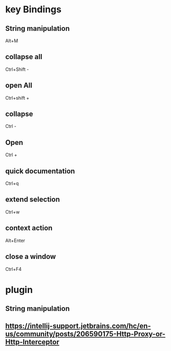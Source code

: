 * key Bindings
** String manipulation
   Alt+M
** collapse all
   Ctrl+Shift -
** open All
   Ctrl+shift +
** collapse
   Ctrl -
** Open
   Ctrl +
** quick documentation
   Ctrl+q
** extend selection
   Ctrl+w
** context action
   Alt+Enter
** close a window
   Ctrl+F4
* plugin
** String manipulation 
** https://intellij-support.jetbrains.com/hc/en-us/community/posts/206590175-Http-Proxy-or-Http-Interceptor
** 
